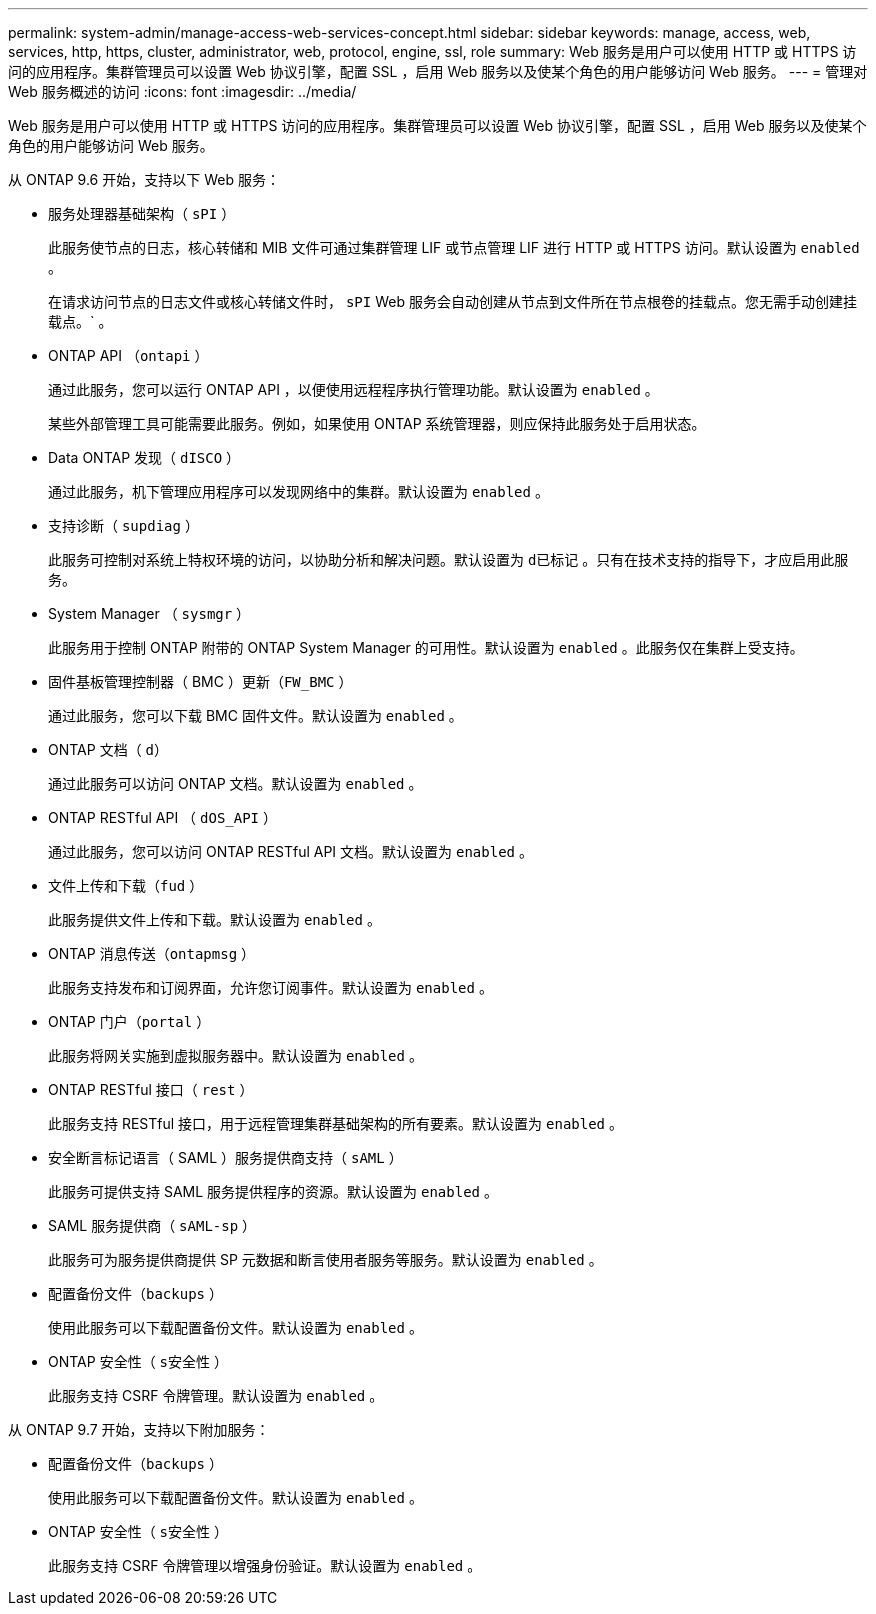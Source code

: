 ---
permalink: system-admin/manage-access-web-services-concept.html 
sidebar: sidebar 
keywords: manage, access, web, services, http, https, cluster, administrator, web, protocol, engine, ssl, role 
summary: Web 服务是用户可以使用 HTTP 或 HTTPS 访问的应用程序。集群管理员可以设置 Web 协议引擎，配置 SSL ，启用 Web 服务以及使某个角色的用户能够访问 Web 服务。 
---
= 管理对 Web 服务概述的访问
:icons: font
:imagesdir: ../media/


[role="lead"]
Web 服务是用户可以使用 HTTP 或 HTTPS 访问的应用程序。集群管理员可以设置 Web 协议引擎，配置 SSL ，启用 Web 服务以及使某个角色的用户能够访问 Web 服务。

从 ONTAP 9.6 开始，支持以下 Web 服务：

* 服务处理器基础架构（ `sPI` ）
+
此服务使节点的日志，核心转储和 MIB 文件可通过集群管理 LIF 或节点管理 LIF 进行 HTTP 或 HTTPS 访问。默认设置为 `enabled` 。

+
在请求访问节点的日志文件或核心转储文件时， `sPI` Web 服务会自动创建从节点到文件所在节点根卷的挂载点。您无需手动创建挂载点。` 。

* ONTAP API （`ontapi` ）
+
通过此服务，您可以运行 ONTAP API ，以便使用远程程序执行管理功能。默认设置为 `enabled` 。

+
某些外部管理工具可能需要此服务。例如，如果使用 ONTAP 系统管理器，则应保持此服务处于启用状态。

* Data ONTAP 发现（ `dISCO` ）
+
通过此服务，机下管理应用程序可以发现网络中的集群。默认设置为 `enabled` 。

* 支持诊断（ `supdiag` ）
+
此服务可控制对系统上特权环境的访问，以协助分析和解决问题。默认设置为 `d已标记` 。只有在技术支持的指导下，才应启用此服务。

* System Manager （ `sysmgr` ）
+
此服务用于控制 ONTAP 附带的 ONTAP System Manager 的可用性。默认设置为 `enabled` 。此服务仅在集群上受支持。

* 固件基板管理控制器（ BMC ）更新（`FW_BMC` ）
+
通过此服务，您可以下载 BMC 固件文件。默认设置为 `enabled` 。

* ONTAP 文档（ `d）`
+
通过此服务可以访问 ONTAP 文档。默认设置为 `enabled` 。

* ONTAP RESTful API （ `dOS_API` ）
+
通过此服务，您可以访问 ONTAP RESTful API 文档。默认设置为 `enabled` 。

* 文件上传和下载（`fud` ）
+
此服务提供文件上传和下载。默认设置为 `enabled` 。

* ONTAP 消息传送（`ontapmsg` ）
+
此服务支持发布和订阅界面，允许您订阅事件。默认设置为 `enabled` 。

* ONTAP 门户（`portal` ）
+
此服务将网关实施到虚拟服务器中。默认设置为 `enabled` 。

* ONTAP RESTful 接口（ `rest` ）
+
此服务支持 RESTful 接口，用于远程管理集群基础架构的所有要素。默认设置为 `enabled` 。

* 安全断言标记语言（ SAML ）服务提供商支持（ `sAML` ）
+
此服务可提供支持 SAML 服务提供程序的资源。默认设置为 `enabled` 。

* SAML 服务提供商（ `sAML-sp` ）
+
此服务可为服务提供商提供 SP 元数据和断言使用者服务等服务。默认设置为 `enabled` 。

* 配置备份文件（`backups` ）
+
使用此服务可以下载配置备份文件。默认设置为 `enabled` 。

* ONTAP 安全性（ `s安全性` ）
+
此服务支持 CSRF 令牌管理。默认设置为 `enabled` 。



从 ONTAP 9.7 开始，支持以下附加服务：

* 配置备份文件（`backups` ）
+
使用此服务可以下载配置备份文件。默认设置为 `enabled` 。

* ONTAP 安全性（ `s安全性` ）
+
此服务支持 CSRF 令牌管理以增强身份验证。默认设置为 `enabled` 。



